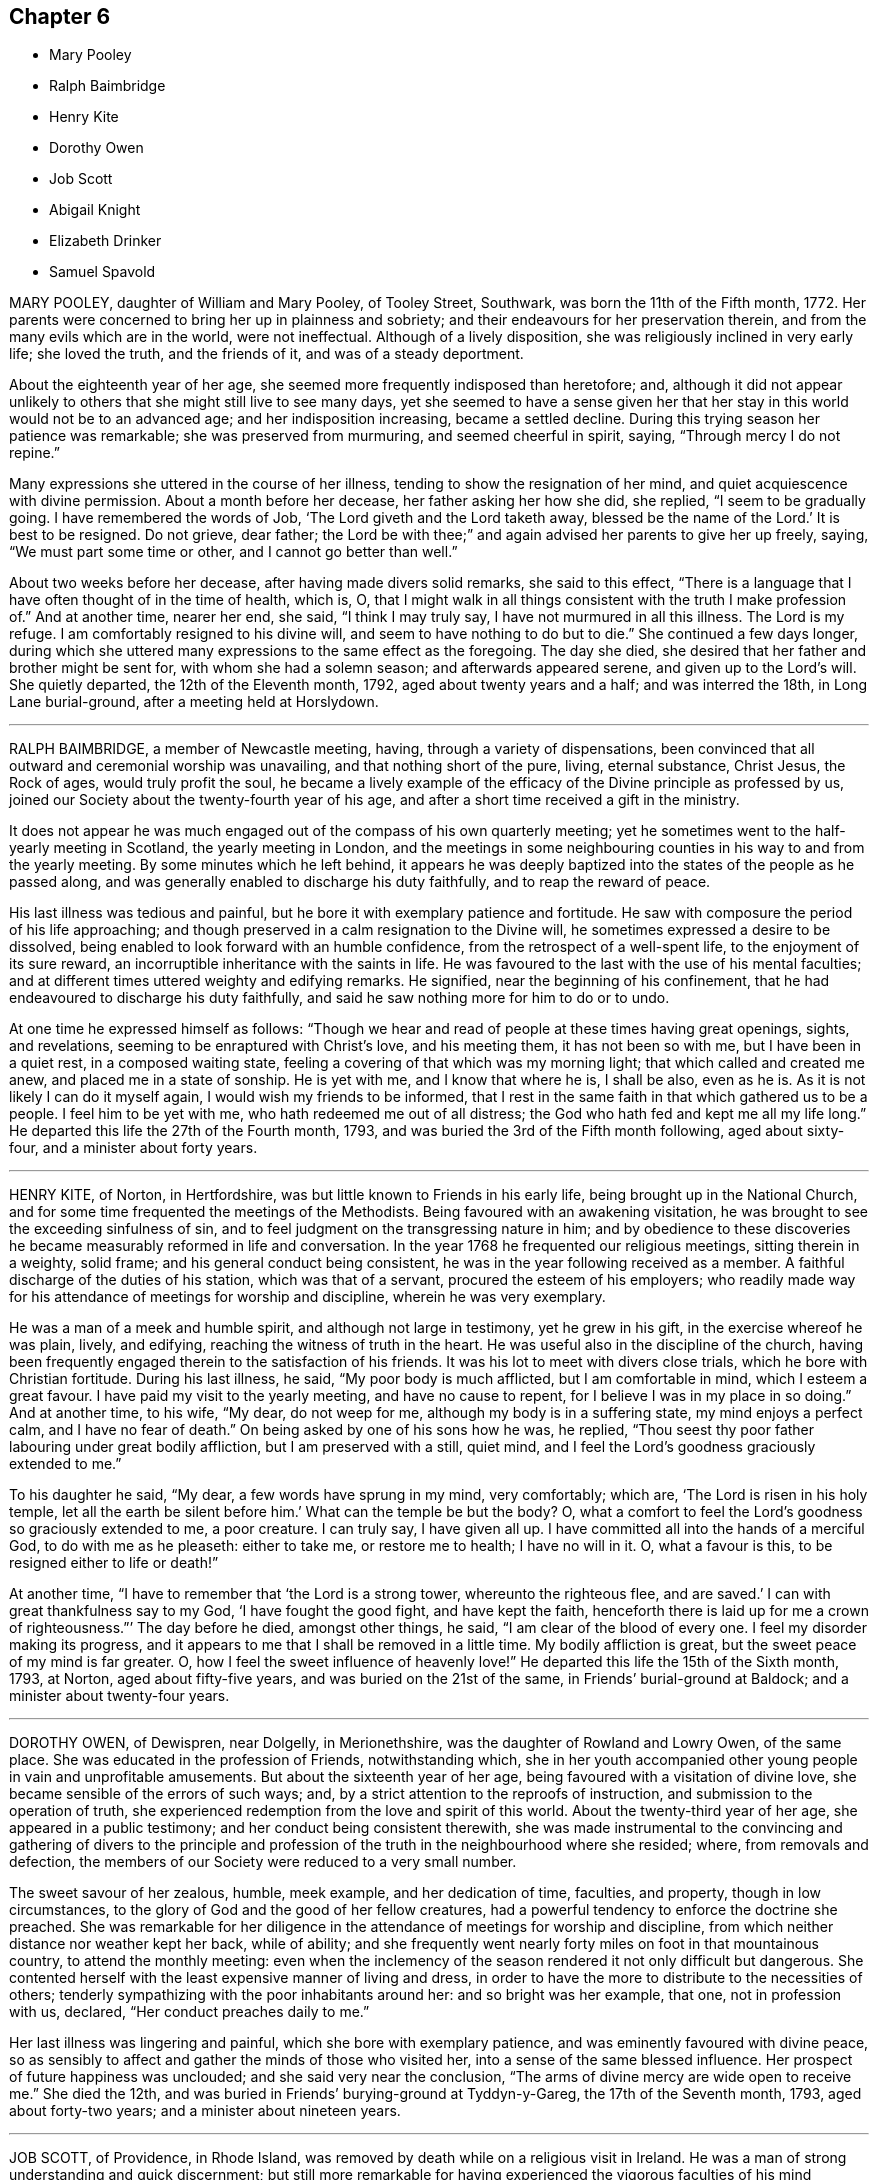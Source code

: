 == Chapter 6

[.chapter-synopsis]
* Mary Pooley
* Ralph Baimbridge
* Henry Kite
* Dorothy Owen
* Job Scott
* Abigail Knight
* Elizabeth Drinker
* Samuel Spavold

MARY POOLEY, daughter of William and Mary Pooley, of Tooley Street, Southwark,
was born the 11th of the Fifth month, 1772.
Her parents were concerned to bring her up in plainness and sobriety;
and their endeavours for her preservation therein,
and from the many evils which are in the world, were not ineffectual.
Although of a lively disposition, she was religiously inclined in very early life;
she loved the truth, and the friends of it, and was of a steady deportment.

About the eighteenth year of her age,
she seemed more frequently indisposed than heretofore; and,
although it did not appear unlikely to others that she might still live to see many days,
yet she seemed to have a sense given her that her
stay in this world would not be to an advanced age;
and her indisposition increasing, became a settled decline.
During this trying season her patience was remarkable; she was preserved from murmuring,
and seemed cheerful in spirit, saying, "`Through mercy I do not repine.`"

Many expressions she uttered in the course of her illness,
tending to show the resignation of her mind,
and quiet acquiescence with divine permission.
About a month before her decease, her father asking her how she did, she replied,
"`I seem to be gradually going.
I have remembered the words of Job, '`The Lord giveth and the Lord taketh away,
blessed be the name of the Lord.`' It is best to be resigned.
Do not grieve, dear father;
the Lord be with thee;`" and again advised her parents to give her up freely, saying,
"`We must part some time or other, and I cannot go better than well.`"

About two weeks before her decease, after having made divers solid remarks,
she said to this effect,
"`There is a language that I have often thought of in the time of health, which is, O,
that I might walk in all things consistent with the truth I make profession of.`"
And at another time, nearer her end, she said, "`I think I may truly say,
I have not murmured in all this illness.
The Lord is my refuge.
I am comfortably resigned to his divine will, and seem to have nothing to do but to die.`"
She continued a few days longer,
during which she uttered many expressions to the same effect as the foregoing.
The day she died, she desired that her father and brother might be sent for,
with whom she had a solemn season; and afterwards appeared serene,
and given up to the Lord`'s will.
She quietly departed, the 12th of the Eleventh month, 1792,
aged about twenty years and a half; and was interred the 18th,
in Long Lane burial-ground, after a meeting held at Horslydown.

[.asterism]
'''

RALPH BAIMBRIDGE, a member of Newcastle meeting, having,
through a variety of dispensations,
been convinced that all outward and ceremonial worship was unavailing,
and that nothing short of the pure, living, eternal substance, Christ Jesus,
the Rock of ages, would truly profit the soul,
he became a lively example of the efficacy of the Divine principle as professed by us,
joined our Society about the twenty-fourth year of his age,
and after a short time received a gift in the ministry.

It does not appear he was much engaged out of the compass of his own quarterly meeting;
yet he sometimes went to the half-yearly meeting in Scotland,
the yearly meeting in London,
and the meetings in some neighbouring counties in his way to and from the yearly meeting.
By some minutes which he left behind,
it appears he was deeply baptized into the states of the people as he passed along,
and was generally enabled to discharge his duty faithfully,
and to reap the reward of peace.

His last illness was tedious and painful,
but he bore it with exemplary patience and fortitude.
He saw with composure the period of his life approaching;
and though preserved in a calm resignation to the Divine will,
he sometimes expressed a desire to be dissolved,
being enabled to look forward with an humble confidence,
from the retrospect of a well-spent life, to the enjoyment of its sure reward,
an incorruptible inheritance with the saints in life.
He was favoured to the last with the use of his mental faculties;
and at different times uttered weighty and edifying remarks.
He signified, near the beginning of his confinement,
that he had endeavoured to discharge his duty faithfully,
and said he saw nothing more for him to do or to undo.

At one time he expressed himself as follows:
"`Though we hear and read of people at these times having great openings, sights,
and revelations, seeming to be enraptured with Christ`'s love, and his meeting them,
it has not been so with me, but I have been in a quiet rest, in a composed waiting state,
feeling a covering of that which was my morning light;
that which called and created me anew, and placed me in a state of sonship.
He is yet with me, and I know that where he is, I shall be also, even as he is.
As it is not likely I can do it myself again, I would wish my friends to be informed,
that I rest in the same faith in that which gathered us to be a people.
I feel him to be yet with me, who hath redeemed me out of all distress;
the God who hath fed and kept me all my life long.`"
He departed this life the 27th of the Fourth month, 1793,
and was buried the 3rd of the Fifth month following, aged about sixty-four,
and a minister about forty years.

[.asterism]
'''

HENRY KITE, of Norton, in Hertfordshire,
was but little known to Friends in his early life,
being brought up in the National Church,
and for some time frequented the meetings of the Methodists.
Being favoured with an awakening visitation,
he was brought to see the exceeding sinfulness of sin,
and to feel judgment on the transgressing nature in him;
and by obedience to these discoveries he became measurably reformed in life and conversation.
In the year 1768 he frequented our religious meetings, sitting therein in a weighty,
solid frame; and his general conduct being consistent,
he was in the year following received as a member.
A faithful discharge of the duties of his station, which was that of a servant,
procured the esteem of his employers;
who readily made way for his attendance of meetings for worship and discipline,
wherein he was very exemplary.

He was a man of a meek and humble spirit, and although not large in testimony,
yet he grew in his gift, in the exercise whereof he was plain, lively, and edifying,
reaching the witness of truth in the heart.
He was useful also in the discipline of the church,
having been frequently engaged therein to the satisfaction of his friends.
It was his lot to meet with divers close trials, which he bore with Christian fortitude.
During his last illness, he said, "`My poor body is much afflicted,
but I am comfortable in mind, which I esteem a great favour.
I have paid my visit to the yearly meeting, and have no cause to repent,
for I believe I was in my place in so doing.`"
And at another time, to his wife, "`My dear, do not weep for me,
although my body is in a suffering state, my mind enjoys a perfect calm,
and I have no fear of death.`"
On being asked by one of his sons how he was, he replied,
"`Thou seest thy poor father labouring under great bodily affliction,
but I am preserved with a still, quiet mind,
and I feel the Lord`'s goodness graciously extended to me.`"

To his daughter he said, "`My dear, a few words have sprung in my mind, very comfortably;
which are, '`The Lord is risen in his holy temple,
let all the earth be silent before him.`' What can the temple be but the body?
O, what a comfort to feel the Lord`'s goodness so graciously extended to me,
a poor creature.
I can truly say, I have given all up.
I have committed all into the hands of a merciful God, to do with me as he pleaseth:
either to take me, or restore me to health; I have no will in it.
O, what a favour is this, to be resigned either to life or death!`"

At another time, "`I have to remember that '`the Lord is a strong tower,
whereunto the righteous flee,
and are saved.`' I can with great thankfulness say to my God,
'`I have fought the good fight, and have kept the faith,
henceforth there is laid up for me a crown of righteousness.`"`' The day before he died,
amongst other things, he said, "`I am clear of the blood of every one.
I feel my disorder making its progress,
and it appears to me that I shall be removed in a little time.
My bodily affliction is great, but the sweet peace of my mind is far greater.
O, how I feel the sweet influence of heavenly love!`"
He departed this life the 15th of the Sixth month, 1793, at Norton,
aged about fifty-five years, and was buried on the 21st of the same,
in Friends`' burial-ground at Baldock; and a minister about twenty-four years.

[.asterism]
'''

DOROTHY OWEN, of Dewispren, near Dolgelly, in Merionethshire,
was the daughter of Rowland and Lowry Owen, of the same place.
She was educated in the profession of Friends, notwithstanding which,
she in her youth accompanied other young people in vain and unprofitable amusements.
But about the sixteenth year of her age, being favoured with a visitation of divine love,
she became sensible of the errors of such ways; and,
by a strict attention to the reproofs of instruction,
and submission to the operation of truth,
she experienced redemption from the love and spirit of this world.
About the twenty-third year of her age, she appeared in a public testimony;
and her conduct being consistent therewith,
she was made instrumental to the convincing and gathering of divers to the principle
and profession of the truth in the neighbourhood where she resided;
where, from removals and defection,
the members of our Society were reduced to a very small number.

The sweet savour of her zealous, humble, meek example, and her dedication of time,
faculties, and property, though in low circumstances,
to the glory of God and the good of her fellow creatures,
had a powerful tendency to enforce the doctrine she preached.
She was remarkable for her diligence in the attendance of meetings for worship and discipline,
from which neither distance nor weather kept her back, while of ability;
and she frequently went nearly forty miles on foot in that mountainous country,
to attend the monthly meeting:
even when the inclemency of the season rendered it not only difficult but dangerous.
She contented herself with the least expensive manner of living and dress,
in order to have the more to distribute to the necessities of others;
tenderly sympathizing with the poor inhabitants around her:
and so bright was her example, that one, not in profession with us, declared,
"`Her conduct preaches daily to me.`"

Her last illness was lingering and painful, which she bore with exemplary patience,
and was eminently favoured with divine peace,
so as sensibly to affect and gather the minds of those who visited her,
into a sense of the same blessed influence.
Her prospect of future happiness was unclouded; and she said very near the conclusion,
"`The arms of divine mercy are wide open to receive me.`"
She died the 12th, and was buried in Friends`' burying-ground at Tyddyn-y-Gareg,
the 17th of the Seventh month, 1793, aged about forty-two years;
and a minister about nineteen years.

[.asterism]
'''

JOB SCOTT, of Providence, in Rhode Island,
was removed by death while on a religious visit in Ireland.
He was a man of strong understanding and quick discernment;
but still more remarkable for having experienced
the vigorous faculties of his mind reduced,
in no common degree, under the humbling power of truth.
When young, he was, according to his own account, much addicted to levity of conduct;
and it is probable that the close exercises which he afterwards passed through,
and the scrupulous disposition of mind in which for some time he appeared to live,
were as the necessary inflections of the crooked wand to the contrary side, in order,
at length, to reduce it to perfect straightness:
wisdom even tormenting with her discipline, and at length returning the straight way.

He arrived in London in the First month, 1793,
and laboured diligently in the occupation of his talent as a gospel minister,
in and near the city, until the latter end of the Third month;
when he proceeded leisurely to the Welsh yearly meeting, held at Carmarthen.
On this occasion, as well as at the succeeding one of the Bristol yearly meeting,
his business seemed to be that of leading the people from a reliance on preaching,
by becoming himself, throughout, an example of humble silence.
He afterwards attended the yearly meeting in London, in the last sitting of which,
he delivered some memorable hints respecting the commotions then prevailing in the earth;
and pointing to the path in which the righteous, in such seasons of overturning,
might tread with safety.

After this he went, without much delay, to Ireland;
to the meetings of which he paid a general visit,
and returned to Dublin in the Eleventh month;
but not finding himself clear of a belief of more service in that country,
he went to Ballitore, at which place he fell sick with the small-pox.
He asked several questions respecting that disease;
and afterwards very emphatically declared,
"`It is no matter what is the disorder;`" and in a little while added,
"`Its being that or any other, does not at all alter my feelings.`"

A friend observing that his getting well through it would be a great favour,
he replied with a smile, "`Whichever way it is, I hope I shall get well over it.`"
He also said, "`There is an eternal arm underneath each of us,
which is sufficient to bear up and support; and will do it,
as far as it is needful we should be supported;
and I have long been confirmed in this sentiment,
that nothing could possibly happen that would harm or injure me,
while I kept under the divine influence.`"
Some time after he said, "`Though I am not without some considerable bodily pain,
yet I feel such a portion of that good which is infinite,
that it does not seem worth mentioning.
If there was no greater enjoyment hereafter,
the present would be a state truly desirable, through a never-ending eternity: and yet,
the fulness is still more desirable.`"

To relate all the instructive and comfortable expressions which he uttered,
would swell this account beyond the proposed limits.
A week before his close, dictating a letter to his relations and friends,
after mentioning that his distress of body, through extreme difficulty of breathing,
had for a short time been almost equal to any thing
he could suppose human nature capable of supporting,
he said, "`Just now, and for several hours past,
I have been almost as easy as at any time in my life; I think certainly,
never more so in my mind.
I feel no kind of alarm; but the issue is certainly very doubtful.
I feel easiest to address you in this manner,
principally that you may know that my mind enjoys a fulness,
in that which removes beyond the reach of all sorrow.

I suppose my love was never in a state of greater enlargement,
or less tinctured with selfishness, to all my relations and friends the world over.
My desire for my children`'s substantial growth in the truth,
and strict adherence to all its discoveries, to the close of their days,
is by far the principal wish I have for them.
Out of the enjoyment of a good degree of this precious inheritance,
I know of nothing in this world worth living for.
Ye that know it, suffer nothing, I most cordially beseech you,
ever to divert your minds from an increasing and fervent pursuit after the fulness of it,
even unto '`the measure of the stature of the fulness of Christ.`'`"

Afterwards, in addition to the foregoing letter, he added,
"`My spirits are under little or no depression at all.
Perhaps I never saw a time before, when all things not criminal,
were so nearly alike to me, in point of any disturbance to the mind.
I do not know, but that when awake, and capable of contemplation,
I nearly rejoice and give thanks in all.
When I verge a little towards sleep, I am all afloat, from the state of my nerves; and,
from the extreme irritation, forced almost immediately,
and with very unpleasant sensations, from beginning repose; but, through all,
the soul seems deeply anchored in God.
Many and painful have been the probationary exercises of this life to me.
Ah! were there probability of strength, how I could enlarge;
for my heart seems melted within me in retrospective view.

But all the former conflicts, however grievous in their time,
are lighter now than vanity;
except as they are clearly seen to have contributed
largely to the sanctification of the soul;
as they are remembered with awfulness and gratitude before him,
who has not been wanting to preserve through them all;
and as they seem likely to introduce, either very shortly, or before a very long time,
to an exceeding and eternal weight of glory.
My very soul abhors the idea, that a Christian can ever be at liberty,
while under the influence of heavenly good, to seek, or even desire, much wealth;
though this disposition, in direct opposition to the life and doctrine of Christ,
has gone far towards the destruction of true spiritual religion, I believe,
in almost every religious society in the world.`"

As nature became more oppressed with the disease, he observed it, and said,
that if ever he rose above the present weight which he felt, and seemed sinking under,
it would be through the marvellous display of eternal power and influence.
He requested that if he were removed,
some further particulars might be transmitted to his friends at home; adding,
in substance, "`The Lord`'s will is blessed, and I feel no controversy with it.
It is the Lord that enables me to coincide with his will,
and to say amen to all the trials and conflicts he permits to attend us.
I do not expect to have much to communicate in the course of this disorder,
or that my strength will admit of it;
but my mind is centred in that which brings into perfect acquiescence.
There is nothing in this world worth being enjoyed out of the divine will.`"

Two days before his decease, he said, "`I have no fear;
for '`perfect love casteth out all fear;
and he that feareth is not perfect in love.`' The same day he prayed thus; "`O Lord,
my God, thou that hast been with me from my youth to this day, if a man who hath endured,
with a degree of patience the various turnings of thy holy hand,
may be permitted to supplicate thy name, cut short the work in righteousness,
if consistent with thy holy will.
Thou who hast wrought deliverance for Jacob,
evince that thou art able to break my bonds asunder, and show forth thy salvation,
that so my soul may magnify thy name forever and ever.`"
And after a short pause, wherein he seemed to feel the earnest of his petition,
he added,`" So be it, saith my soul.`"

He frequently gave a word of caution to such as visited him;
and after affectionately addressing one Friend he said,
"`I am waiting patiently for the salvation of God; do you wait with me.
I have no desire, nor the shadow of a desire, to be restored.
I hope the doctors will soon find they have done their part.`"
The evening before his decease, he said, "`You may tell my friends in New England,
and every part of the world,
that never did my soul bless the Lord on account of any worldly enjoyments, as I do now,
in the blessings felt by me to be contained in the prospect of a very speedy release.`"
At another time he said,
"`Some of my wishes are centred in as speedy release as
may be consistent with the will of our heavenly Father;
and an admission, which I have no doubt at all, not in the least degree, of obtaining,
into that glorious kingdom, where the wicked cease from troubling,
and the weary soul is eternally at rest.`"

After another lively declaration, he added, "`I feel,
and I wish you to feel for and with me, after the eternal rock of life and salvation;
for as we are established thereon we shall be in the everlasting unity,
which cannot be shaken by all the changes of time,
nor interrupted in a never-ending eternity.
I do expect considerable derangement will now take place.
It is no discouragement to me, and ought to be none to those who trust in the Lord,
and put no confidence in the flesh.`"
Early in the day in which he was removed, under much suffering, he petitioned, "`O, Lord,
if it be consistent with thy holy will, let loose my bonds,
and send the moment of relief to my poor body and soul.`"
Afterwards he said, "`We cannot approve or disapprove, by parts,
the works of Omnipotence rightly; we must approve the whole, and say,
'`Thy will be done,`' in all things.`"
And a short time after, his bodily afflictions being great, he said,
"`I find all things must be endured.`"

The extremity of his pain sometimes occasioned him to fear lest he should be impatient;
and he said to the physician, "`Make great allowance for me,
my distress is nearly as much as is supportable by human nature.`"
The physician saying there was a probability of his being very soon released,
perhaps in an hour or two, he replied, "`If so,
the Lord`'s name be blessed and praised forever.
I had much rather it were so than otherwise;
for some time I perceived it hastening fast;`" adding,
"`The desire of my heart is the great blessing of time,
and the consolation of eternity.`"
After a while he said to a friend, "`Guard against right hand errors.
Let self be of no reputation; trust in the Lord, and he will carry thee through all.`"
He died the 22nd of the Eleventh month, 1793, at the house of Elizabeth Shackleton,
at Ballitore; and was buried the 24th in Friends`' burial-ground there.
He was about forty-three years of age.

[.asterism]
'''

ABIGAIL KNIGHT, daughter of Joseph Knight, of Ilessing, in Essex, being taken ill,
it was soon perceived that her disorder tended to her dissolution.
Her father tenderly acquainted her with the prospect.
She expressed that she had not much desire to live;
that she did not see any thing here to stay for; and, if she might go well,
that she was willing to die.
She was under great exercise of mind for some days, doubting her future happiness;
saying to her father she had done so many things she ought not to have done,
and wishing she had minded more the hints he had frequently given her.

On his telling her he had no doubt from the feeling of his mind,
that if she was removed by the present illness, it would be well with her,
she expressed her doubts and fears, continuing under great exercise for some time,
saying, "`I feel so much pain, that I cannot continue long, and I do not feel easy.`"
But after some days she signified she felt some ease,
and hoped her sins would be forgiven her; and that she did not fear death,
but hoped to be favoured with a more clear evidence before she departed.

Desiring to be with her father alone, she told him of the exercise of her mind,
which she had felt for attending religious meetings so carelessly.
That she thought it was mockery to sit in such an indifferent manner,
and let the things of the world take up the attention of the mind;
for which she had felt uneasiness, as much, she thought,
as for any thing she had done amiss.
She signified that when at times she endeavoured to be more gathered in her mind,
the enemy got in and obstructed it;
and that she found herself so weak through unwatchfulness at other times,
as not to be able to withstand his suggestions.
After this conversation she said she felt herself more easy.

Observing what a fine day it was, she said she had thought of one who said,
"`How gloriously the outward sun doth shine!
So doth the Son of righteousness shine this day on my soul;`" and
hoped she could in measure adopt the language as her own;
that the things which stood in her way seemed gradually removed;
and that she hoped to be favoured with a more clear evidence before she departed.
To her sister she said, "`I have but little time,
but if I had my time to spend over again,
I should spend it very differently;`" and that if she might
have the least place in the kingdom of heaven,
it was all she desired; which she thought would be granted.

In the evening, a lad, a member of our Society, coming into the room,
she desired he would take warning by her, saying, "`I little thought, three weeks ago,
I should be so near death as I am;
and thou dost not know how soon thou mayest be so near;`" asking him if he did
not think he should be in great trouble if he was brought unto such a situation.
She advised him to use the plain language, and plainness of dress;
that she had been too much inclined to dress, but felt great uneasiness,
and hoped for forgiveness; but she added, "`I believe I shall be happy.
I feel so easy in my mind;`" and added,
"`What a fine thing it is to have peace of mind upon a dying bed.
The nearer I am to the close, the more easy and clear my way seems.
I do not dread death,
but seem as if I could meet it with a smile;`" that it was a great favour,
for which she could not be thankful enough;
and that she could not have thought it possible for
her to find forgiveness in so short a time.

Towards the conclusion she signified the sting of death was taken away,
and added pleasantly, "`I think tomorrow, or next day, will finish here.`"
The next morning her father going to speak to her, she seemed quite calm,
and in a sweet frame of mind; and said, she loved to be still;
she felt her heavenly Father near, as an arm underneath,
and often admired the goodness and mercy of the Almighty to her,
in so soon removing things which stood in her way.
About ten o`'clock the same day she was taken with the pains of death,
which being hard to bear, she besought the Lord to give her patience to bear them.
About fifteen minutes before she departed,
when it was expected she would have spoken no more, she said,
"`Lord Jesus, receive my spirit. Lord, take me to thyself.`"
Soon after, she said, "`Farewell all, in the Lord; my pain will soon be over,
the gates of heaven are open to receive me; the time is almost come.`"
Soon after she departed, on the 24th of the Second month, 1794,
in the nineteenth year of her age.

[.asterism]
'''

ELIZABETH DRINKER, wife of Daniel Drinker, of the city of Philadelphia,
being drawn in gospel love to visit the meetings of Friends in this nation,
arrived here about the Seventh month, 1793.
After visiting the meetings in the city of London, she proceeded into Kent, Sussex,
and the western counties, as far as Falmouth, returning through Bristol to London.
Though frequently tried with indisposition of body,
she was strengthened in her gospel labours to the comfort and edification of many,
being concerned to wait for, and move under, the fresh arisings of divine life.

In the Fourth month following, though in a declining state of health,
she visited the meetings of Friends in Hertfordshire, etc.,
but her complaints increasing, she stopped at Staines, in Middlesex nearly six weeks.
While at this place she expressed to a friend an
apprehension that her time would not be long in mutability,
and at the same time mentioned, that as she sat in the meeting on First-day morning,
though she had nothing to communicate to others,
and part of the time felt low and discouraged, yet, towards the close,
her mind was comforted in the fresh revival of those expressions of the prophet Habakkuk:
"`Although the fig-tree shall not blossom, neither shall fruit be in the vine;
the labour of the olive shall fail, and the field shall yield no meat;
the flocks shall be cut off from the fold, and there shall be no herd in the stall;
yet will I rejoice in the Lord, I will joy in the God of my salvation.`"`'

She reached London the 18th of the Sixth month,
where for some time she appeared under great conflict of spirit; being very desirous,
if consistent with her Master`'s will,
to return to her beloved connections and native land.
But this trying dispensation was permitted to pass over; and,
some time before her dissolution, she seemed relieved from much anxiety respecting them;
and was favoured to bear her suffering with great patience,
evincing true Christian resignation and acquiescence in divine appointment.
She attended several meetings under great bodily weakness;
and her last public testimony was at Westminster meeting,
where she stood up with these words, "`Precious, very precious,
in the sight of the Lord is the death of his saints;`"
on which she enlarged instructively and encouragingly.

During her confinement she was led to speak instructively to those about her;
at one time nearly in these words: "`To look back, the world appears trifling and vanity;
and if fresh trials come, and the storm be permitted to beat as against the wall,
it is good to trust in the Lord, who, in gloomy seasons,
is the protector of those that fear him.
After encouraging those present to greater dedication,
she said that the highest anthem that could be sung was, "`Thy will be done.`"
At another time she said she believed it was right
that she had given up all and left home;
whether for life or death, she must leave.

The last few days of her life she was much engaged in supplication,
uttering many broken sentences, which, though not fully gathered,
were expressive of the state of her mind,
and breathed the language of consolation and praise.
When near the close, her spirit seemed supported above the last conflict; and,
with an animated countenance, she said, "`Oh,
the beauty! the excellent beauty! the beautiful prospect in view!`"
Then lifting up her hands, she appeared for some time in sweet silent adoration;
after which she spoke but little, and with difficulty; yet she appeared sensible.
She expired in the evening of the 10th of the Eighth month, 1794, so quietly,
that it was scarcely known when she breathed her last;
and her remains were interred at Bunhill-fields the 15th.

[.asterism]
'''

SAMUEL SPAVOLD, of Hitchin, in Hertfordshire, was born at Bawtry, in Yorkshire,
and had his education among Friends;
and at a suitable age was bound apprentice to a carpenter and joiner in that county.
In the forepart of his time he was much addicted to the follies of youth;
but through the merciful visitation of divine grace,
he became so effectually reached as to be stopped in his
career of vanity about the nineteenth year of his age,
and a short time afterwards received a gift in the ministry.
When out of his time, he came to London, and worked as a ship-joiner at Deptford,
and continued in that employment there and at Chatham for several years;
during which time he was frequently exercised in his gift, and grew therein.

Afterwards he removed to Folkstone,
where way was opened for his further service in the church.
In 1750 he settled at Hitchin,
and during a long series of years laboured much in the work of the gospel,
in this and other nations; and was at times baptized into deep exercises,
which much excited the sympathy of his friends;
to whom he approved himself an exemplary pattern of condescension.
He travelled four times through Wales, and as many through Ireland.
He was once in America, and once in Scotland;
and was often engaged in family visits as he passed along;
and an universal love and charity accompanied his gospel labours.
Notwithstanding he was at times large in testimony, he was a lover of silence;
and had often to recommend a reverend humble waiting on God, saying, "`Oh,
how I love this silent waiting, to feel my mind humbled before that great power.
We want to be more inward; the Lord`'s people are an inward people.`"
His life and conversation spoke the same language.

He was remarkably diligent in the attendance of his own meeting, even in old age,
and when bodily infirmity rendered it difficult.
The latter part of his time he was afflicted with divers complaints,
which brought on great weakness, and for many months confined him wholly at home;
and at times in much pain, which he bore with fortitude and Christian resignation,
often saying, "`It is all well,
I am content:`" he was also at times weightily led in testimony to some who visited him.
He would sometimes make mention of the love he felt towards his fellow creatures;
and once in particular signified it was so great, that if he had strength,
he could go and preach to them on his crutches;
and he often declared that the Lord had been wonderfully good to him.

Under great bodily affliction, two days before his death, he said to his wife, "`My dear,
I cannot express the joy I feel; the Lord is very good.`"
A little after, "`Eternity is exceedingly solemn and awful to my mind;
a state of eternal duration;`" adding,
"`It rejoices my heart that there are many fellow travellers going,
as with their hands on their loins, towards the heavenly Jerusalem and land of rest.
Man is made to glorify God whilst here, and enjoy him forever in a glorious eternity;
glory and honour be to his great name and power, and that forever.`"
And afterwards to the following import; "`I rejoice in my heart, and am glad,
that the Lord has enabled me to follow him in the straight and narrow way of the cross,
which he hath prepared for his children and people to walk in.`"

On the day he departed, amongst other things uttered in great weakness and difficulty,
but evincing the sweet and heavenly state of his mind, he said,
"`The truth is a precious thing; it is worth seeking for.`"
He seemed pleased with the company of those about him, affectionately saying to some,
on taking leave, "`Farewell, I love you all.`"
He quietly departed this life on the 9th of the First month, 1795, at Hitchin,
in the eighty-seventh year of his age, and was interred there on the 15th;
having been a minister about sixty-five years.

[.the-end]
THE END OF THE NINTH PART.
